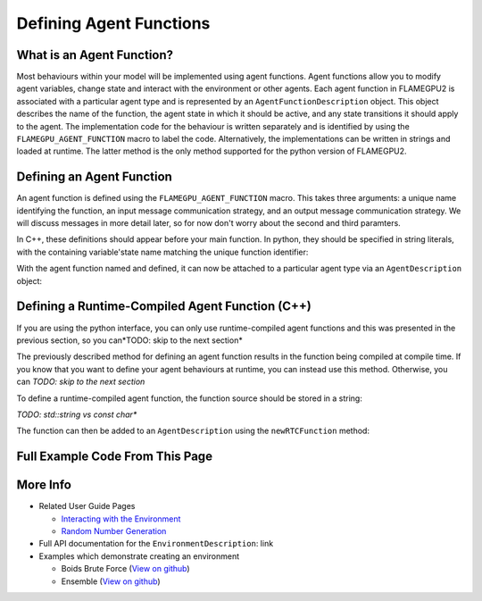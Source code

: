 Defining Agent Functions
========================

What is an Agent Function?
--------------------------

Most behaviours within your model will be implemented using agent functions. Agent functions allow you to modify agent variables, change state
and interact with the environment or other agents. Each agent function in FLAMEGPU2 is associated with a particular agent type and is represented
by an ``AgentFunctionDescription`` object. This object describes the name of the function, the agent state in which it should be active, and any
state transitions it should apply to the agent. The implementation code for the behaviour is written separately and is identified by using the
``FLAMEGPU_AGENT_FUNCTION`` macro to label the code. Alternatively, the implementations can be written in strings and loaded at runtime. The latter
method is the only method supported for the python version of FLAMEGPU2.

Defining an Agent Function
--------------------------

An agent function is defined using the ``FLAMEGPU_AGENT_FUNCTION`` macro. This takes three arguments: a unique name identifying the function, an input
message communication strategy, and an output message communication strategy. We will discuss messages in more detail later, so for now don't worry about the second and third paramters.

In C++, these definitions should appear before your main function. In python, they should be specified in string literals, with the containing variable'state
name matching the unique function identifier:

.. tabs::

  .. code-tab:: python

    # Define an agent function called agent_fn1
    agent_fn1_source = """
    FLAMEGPU_AGENT_FUNCTION(agent_fn1, MsgNone, MsgNone) {
        # Behaviour goes here
    }
    """

  .. code-tab:: cpp
     
    // Define an agent function called agent_fn1 - specified ahead of main function
    FLAMEGPU_AGENT_FUNCTION(agent_fn1, MsgNone, MsgNone) {
        // Behaviour goes here
    }

    int main() {
    ... // Rest of code

With the agent function named and defined, it can now be attached to a particular agent type via an ``AgentDescription`` object:

.. tabs::

  .. code-tab:: python

    # Attach a function called agent_fn1 to an agent called agent
    # The AgentFunctionDescription is stored in the agent_fn1_description variable
    agent_fn1_description = agent.newRTCFunction("agent_fn1", agent_fn1_source);

  .. code-tab:: cpp
     
    // Attach a function called agent_fn1 to an agent called agent
    // The AgentFunctionDescription is stored in the agent_fn1_description variable
    TODO: Should we use auto for these?
    AgentFunctionDescription& agent_fn1_description = agent.newFunction("agent_fn1", agent_fn1_source);


Defining a Runtime-Compiled Agent Function (C++)
------------------------------------------------
If you are using the python interface, you can only use runtime-compiled agent functions and this was presented in
the previous section, so you can*TODO: skip to the next section*

The previously described method for defining an agent function results in the function being compiled at compile time. 
If you know that you want to define your agent behaviours at runtime, you can instead use this method. Otherwise, you can 
*TODO: skip to the next section*

To define a runtime-compiled agent function, the function source should be stored in a string:

*TODO: std::string vs const char**

.. tabs::

  .. code-tab:: cpp

    // Define an agent function called agent_fn1 which will be compiled at runtime
    const char* agent_fn1_source = R"###(
    FLAMEGPU_AGENT_FUNCTION(agent_fn1, MsgNone, MsgNone) {
        // Behaviour goes here
    }
    )###";

The function can then be added to an ``AgentDescription`` using the ``newRTCFunction`` method:

.. tabs::

  .. code-tab:: cpp

    // Attach a runtime-compiled function called agent_fn1 to an agent called agent
    // The AgentFunctionDescription is stored in the agent_fn1_description variable
    AgentFunctionDescription& agent_fn1_description = agent.newRTCFunction("agent_fn1", agent_fn1_source);


Full Example Code From This Page
--------------------------------

.. tabs::

  .. code-tab:: python
    
    # Define an agent function called agent_fn1
    agent_fn1_source = """
    FLAMEGPU_AGENT_FUNCTION(agent_fn1, MsgNone, MsgNone) {
        # Behaviour goes here
    }
    """

    # Attach a function called agent_fn1 to an agent called agent
    # The AgentFunctionDescription is stored in the agent_fn1_description variable
    agent_fn1_description = agent.newRTCFunction("agent_fn1", agent_fn1_source);

  .. code-tab:: cpp

    // Define an agent function called agent_fn1 - specified ahead of main function
    FLAMEGPU_AGENT_FUNCTION(agent_fn1, MsgNone, MsgNone) {
        // Behaviour goes here
    }

    // Define an agent function called agent_fn1 which will be compiled at runtime
    const char* agent_fn1_source = R"###(
    FLAMEGPU_AGENT_FUNCTION(agent_fn1, MsgNone, MsgNone) {
        // Behaviour goes here
    }
    )###";


    // Somewhere inside main() {

    // Attach a function called agent_fn1 to an agent called agent
    // The AgentFunctionDescription is stored in the agent_fn1_description variable
    TODO: Should we use auto for these?
    AgentFunctionDescription& agent_fn1_description = agent.newFunction("agent_fn1", agent_fn1_source);

    // Attach a runtime-compiled function called agent_fn1 to an agent called agent
    // The AgentFunctionDescription is stored in the agent_fn1_description variable
    AgentFunctionDescription& agent_fn1_description = agent.newRTCFunction("agent_fn1", agent_fn1_source);


More Info 
---------
* Related User Guide Pages

  * `Interacting with the Environment <../3-behaviour-definition/3-interacting-with-environment.html>`_
  * `Random Number Generation <../8-advanced-sim-management/2-rng-seeds.html>`_

* Full API documentation for the ``EnvironmentDescription``: link
* Examples which demonstrate creating an environment

  * Boids Brute Force (`View on github <https://github.com/FLAMEGPU/FLAMEGPU2/blob/master/examples/boids_bruteforce/src/main.cu>`_)
  * Ensemble (`View on github <https://github.com/FLAMEGPU/FLAMEGPU2/blob/master/examples/ensemble/src/main.cu>`_)